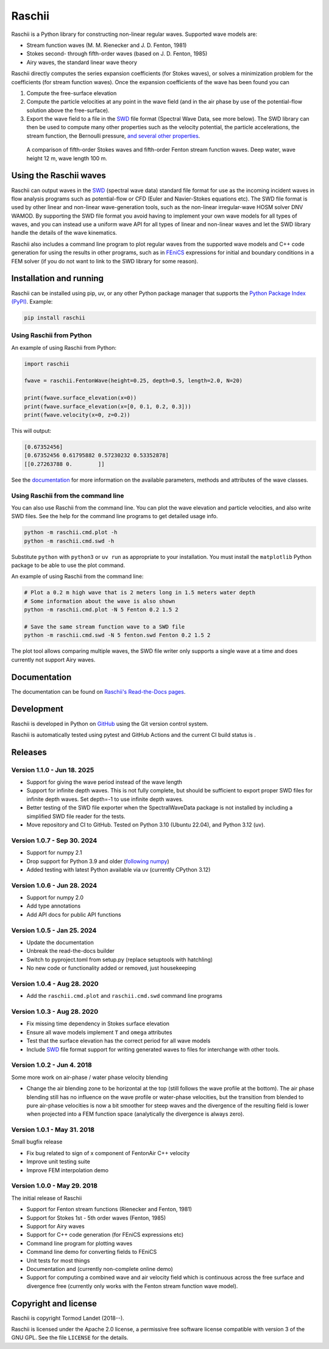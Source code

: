Raschii
=======

Raschii is a Python library for constructing non-linear regular waves.
Supported wave models are:

- Stream function waves (M. M. Rienecker and J. D. Fenton, 1981)
- Stokes second- through fifth-order waves (based on J. D. Fenton, 1985) 
- Airy waves, the standard linear wave theory

Raschii directly computes the series expansion coefficients (for Stokes waves),
or solves a minimization problem for the coefficients (for stream function
waves). Once the expansion coefficients of the wave has been found you can

1) Compute the free-surface elevation
2) Compute the particle velocities at any point in the wave field (and in the
   air phase by use of the potential-flow solution above the free-surface).
3) Export the wave field to a file in the SWD_ file format (Spectral Wave Data, see
   more below). The SWD library can then be used to compute many other properties
   such as the velocity potential, the particle accelerations, the stream function,
   the Bernoulli pressure, `and several other properties
   <https://spectral-wave-data.readthedocs.io/en/latest/theory.html#spectral-kinematics>`_.

.. figure:: http://raschii.readthedocs.io/en/latest/_static/fenton_stokes.png
   :alt: A comparison of Stokes and Fenton waves of fifth order

   A comparison of fifth-order Stokes waves and fifth-order Fenton stream
   function waves. Deep water, wave height 12 m, wave length 100 m.


Using the Raschii waves
-----------------------

Raschii can output waves in the SWD_ (spectral wave data) standard file format for
use as the incoming incident waves in flow analysis programs such as potential-flow
or CFD (Euler and Navier-Stokes equations etc). The SWD file format is used by other
linear and non-linear wave-generation tools, such as the non-linear irregular-wave
HOSM solver DNV WAMOD. By supporting the SWD file format you avoid having to implement
your own wave models for all types of waves, and you can instead use a uniform wave
API for all types of linear and non-linear waves and let the SWD library handle the
details of the wave kinematics.

Raschii also includes a command line program to plot regular waves from the supported
wave models and C++ code generation for using the results in other programs, such as
in `FEniCS <https://www.fenicsproject.org/>`_ expressions for initial and boundary
conditions in a FEM solver (if you do not want to link to the SWD library for some
reason).

.. _SWD: https://github.com/SpectralWaveData/spectral_wave_data


Installation and running
------------------------

Raschii can be installed using pip, uv, or any other Python package manager that
supports the `Python Package Index (PyPI) <https://pypi.org/project/raschii>`_.
Example:

.. code:: bash

    pip install raschii


Using Raschii from Python
.........................

An example of using Raschii from Python:

.. code:: python

    import raschii
    
    fwave = raschii.FentonWave(height=0.25, depth=0.5, length=2.0, N=20)

    print(fwave.surface_elevation(x=0))
    print(fwave.surface_elevation(x=[0, 0.1, 0.2, 0.3]))
    print(fwave.velocity(x=0, z=0.2))

This will output:

.. code:: output

    [0.67352456]
    [0.67352456 0.61795882 0.57230232 0.53352878]
    [[0.27263788 0.        ]]

See the `documentation <https://raschii.readthedocs.io/en/latest/usage.html>`_ for more
information on the available parameters, methods and attributes of the wave classes.


Using Raschii from the command line
...................................

You can also use Raschii from the command line. You can plot the wave
elevation and particle velocities, and also write SWD files. See the 
help for the command line programs to get detailed usage info.

.. code:: bash

  python -m raschii.cmd.plot -h
  python -m raschii.cmd.swd -h

Substitute ``python`` with ``python3`` or ``uv run``  as appropriate to your installation.
You must install the ``matplotlib`` Python package to be able to use the plot command.

An example of using Raschii from the command line:

.. code:: bash

  # Plot a 0.2 m high wave that is 2 meters long in 1.5 meters water depth
  # Some information about the wave is also shown
  python -m raschii.cmd.plot -N 5 Fenton 0.2 1.5 2

  # Save the same stream function wave to a SWD file
  python -m raschii.cmd.swd -N 5 fenton.swd Fenton 0.2 1.5 2  

The plot tool allows comparing multiple waves, the SWD file writer only
supports a single wave at a time and does currently not support Airy waves.


Documentation
-------------

.. TOC_STARTS_HERE  - in the Sphinx documentation a table of contents will be inserted here 

The documentation can be found on `Raschii's Read-the-Docs pages
<https://raschii.readthedocs.io/en/latest/index.html#documentation>`_.

.. TOC_ENDS_HERE


Development
-----------

Raschii is developed in Python on `GitHub <https://github.com/TormodLandet/raschii>`_
using the Git version control system.

Raschii is automatically tested using pytest and GitHub Actions and the current CI build status is
|ci_status|.

.. |ci_status| image:: https://github.com/TormodLandet/raschii/actions/workflows/pytest.yml/badge.svg
  :target: https://github.com/TormodLandet/raschii/actions/workflows/pytest.yml


Releases
--------

Version 1.1.0 - Jun 18. 2025
.............................

- Support for giving the wave period instead of the wave length
- Support for infinite depth waves. This is not fully complete, but should be
  sufficient to export proper SWD files for infinite depth waves.
  Set depth=-1 to use infinite depth waves.
- Better testing of the SWD file exporter when the SpectralWaveData package is not installed
  by including a simplified SWD file reader for the tests.
- Move repository and CI to GitHub. Tested on Python 3.10 (Ubuntu 22.04), and Python 3.12 (uv).

Version 1.0.7 - Sep 30. 2024
.............................

- Support for numpy 2.1
- Drop support for Python 3.9 and older (`following numpy <https://numpy.org/neps/nep-0029-deprecation_policy.html>`_)
- Added testing with latest Python available via uv (currently CPython 3.12)

Version 1.0.6 - Jun 28. 2024
.............................

- Support for numpy 2.0
- Add type annotations
- Add API docs for public API functions

Version 1.0.5 - Jan 25. 2024
............................

- Update the documentation
- Unbreak the read-the-docs builder
- Switch to pyproject.toml from setup.py (replace setuptools with hatchling)
- No new code or functionality added or removed, just housekeeping

Version 1.0.4 - Aug 28. 2020
............................

- Add the ``raschii.cmd.plot`` and ``raschii.cmd.swd`` command line programs

Version 1.0.3 - Aug 28. 2020
............................

- Fix missing time dependency in Stokes surface elevation
- Ensure all wave models implement ``T`` and ``omega`` attributes
- Test that the surface elevation has the correct period for all wave models
- Include `SWD <https://github.com/SpectralWaveData/spectral_wave_data>`_ file 
  format support for writing generated waves to files for interchange with other
  tools.

Version 1.0.2 - Jun 4. 2018
............................

Some more work on air-phase / water phase velocity blending 

- Change the air blending zone to be horizontal at the top (still follows the
  wave profile at the bottom). The air phase blending still has no influence on
  the wave profile or water-phase velocities, but the transition from blended to
  pure air-phase velocities is now a bit smoother for steep waves and the 
  divergence of the resulting field is lower when projected into a FEM function
  space (analytically the divergence is always zero).  

Version 1.0.1 - May 31. 2018
............................

Small bugfix release

- Fix bug related to sign of x component of FentonAir C++ velocity
- Improve unit testing suite
- Improve FEM interpolation demo

Version 1.0.0 - May 29. 2018
............................

The initial release of Raschii

- Support for Fenton stream functions (Rienecker and Fenton, 1981)
- Support for Stokes 1st - 5th order waves (Fenton, 1985)
- Support for Airy waves
- Support for C++ code generation (for FEniCS expressions etc)
- Command line program for plotting waves
- Command line demo for converting fields to FEniCS
- Unit tests for most things
- Documentation and (currently non-complete online demo)
- Support for computing a combined wave and air velocity field which is
  continuous across the free surface and divergence free (currently only works
  with the Fenton stream function wave model).


Copyright and license
---------------------

Raschii is copyright Tormod Landet (2018--).

Raschii is licensed under the Apache 2.0 license,
a permissive free software license compatible with version 3 of the GNU GPL.
See the file ``LICENSE`` for the details.
